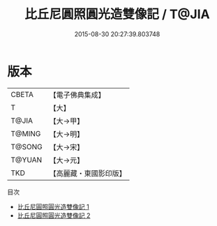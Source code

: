 #+TITLE: 比丘尼圓照圓光造雙像記 / T@JIA

#+DATE: 2015-08-30 20:27:39.803748
* 版本
 |     CBETA|【電子佛典集成】|
 |         T|【大】     |
 |     T@JIA|【大→甲】   |
 |    T@MING|【大→明】   |
 |    T@SONG|【大→宋】   |
 |    T@YUAN|【大→元】   |
 |       TKD|【高麗藏・東國影印版】|
目次
 - [[file:KR6j0193_001.txt][比丘尼圓照圓光造雙像記 1]]
 - [[file:KR6j0193_002.txt][比丘尼圓照圓光造雙像記 2]]
